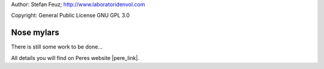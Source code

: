 .. _howto-install_de:

Author: Stefan Feuz; http://www.laboratoridenvol.com

Copyright: General Public License GNU GPL 3.0

***********
Nose mylars
***********

There is still some work to be done...

All details you will find on Peres website |pere_link|.

.. |pere_link| raw:: html

	<a href="http://laboratoridenvol.com/leparagliding/manual.en.html#6.22" target="_blank">Laboratori d'envol website</a>
